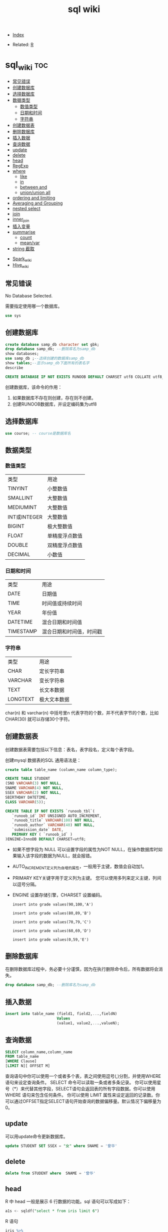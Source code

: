 # -*- org-confirm-babel-evaluate: nil; -*-
#+PROPERTY: header-args :eval never-export
#+TITLE: sql wiki
#+DESCRIPTION:
#+KEYWORDS:
#+STARTUP:  content

- [[wiki:index][Index]]

- Related: [[wiki:R_WIKI][R]]

* sql_wiki                                                              :toc:
  - [[#常见错误][常见错误]]
  - [[#创建数据库][创建数据库]]
  - [[#选择数据库][选择数据库]]
  - [[#数据类型][数据类型]]
    - [[#数值类型][数值类型]]
    - [[#日期和时间][日期和时间]]
    - [[#字符串][字符串]]
  - [[#创建数据表][创建数据表]]
  - [[#删除数据库][删除数据库]]
  - [[#插入数据][插入数据]]
  - [[#查询数据][查询数据]]
  - [[#update][update]]
  - [[#delete][delete]]
  - [[#head][head]]
  - [[#regexp][RegExp]]
  - [[#where][where]]
    - [[#like][like]]
    - [[#in][in]]
    - [[#between-and][between and]]
    - [[#unionunion-all][union/union all]]
  - [[#ordering-and-limiting][ordering and limiting]]
  - [[#averaging-and-grouping][Averaging and Grouping]]
  - [[#nested-select][nested select]]
  - [[#join][join]]
  - [[#inner_join][inner_join]]
  - [[#插入变量][插入变量]]
  - [[#summarise][summarise]]
    - [[#count][count]]
    - [[#meanvar][mean/var]]
  - [[#string-截取][string 截取]]
- [[#spark_wiki][Spark_wiki]]
- [[#hive_wiki][Hive_wiki]]

** 常见错误
No Database Selected.

需要指定使用哪一个数据库。
#+begin_src sql
  use sys
#+end_src

** 创建数据库

   #+begin_src sql
     create database samp_db character set gbk;
     drop database samp_db; --删除库名为samp_db
     show databases;
     use samp_db ;--选择创建的数据库samp_db
     show tables;--显示samp_db下面所有的表名字
     describe
   #+end_src

   #+begin_src sql
  CREATE DATABASE IF NOT EXISTS RUNOOB DEFAULT CHARSET utf8 COLLATE utf8_general_ci;
   #+end_src

创建数据库，该命令的作用：

 1. 如果数据库不存在则创建，存在则不创建。
 2. 创建RUNOOB数据库，并设定编码集为utf8

** 选择数据库

   #+begin_src sql
     use course; -- course是数据库名
   #+end_src

** 数据类型
*** 数值类型

| 类型         | 用途           |
| TINYINT      | 小整数值       |
| SMALLINT     | 大整数值       |
| MEDIUMINT    | 大整数值       |
| INT或INTEGER | 大整数值       |
| BIGINT       | 极大整数值     |
| FLOAT        | 单精度浮点数值 |
| DOUBLE       | 双精度浮点数值 |
| DECIMAL      | 小数值         |

*** 日期和时间

| 类型      | 用途                     |
| DATE      | 日期值                   |
| TIME      | 时间值或持续时间         |
| YEAR      | 年份值                   |
| DATETIME  | 混合日期和时间值         |
| TIMESTAMP | 混合日期和时间值，时间戳 |

*** 字符串

| 类型     | 用途         |
| CHAR     | 定长字符串   |
| VARCHAR  | 变长字符串   |
| TEXT     | 长文本数据   |
| LONGTEXT | 极大文本数据 |

char(n) 和 varchar(n) 中括号里n 代表字符的个数，并不代表字节的个数，比如CHAR(30) 就可以存储30个字符。

** 创建数据表

   创建数据表需要包括以下信息：表名，表字段名，定义每个表字段。

   创建mysql 数据表的SQL 通用语法是：


   #+begin_src sql
   create table table_name (column_name column_type);
   #+end_src

   #+begin_src sql
     CREATE TABLE STUDENT
     (SNO VARCHAR(3) NOT NULL,
     SNAME VARCHAR(4) NOT NULL,
     SSEX VARCHAR(2) NOT NULL,
     SBIRTHDAY DATETIME,
     CLASS VARCHAR(5));
   #+end_src

   #+begin_src sql
CREATE TABLE IF NOT EXISTS `runoob_tbl`(
   `runoob_id` INT UNSIGNED AUTO_INCREMENT,
   `runoob_title` VARCHAR(100) NOT NULL,
   `runoob_author` VARCHAR(40) NOT NULL,
   `submission_date` DATE,
   PRIMARY KEY ( `runoob_id` )
)ENGINE=InnoDB DEFAULT CHARSET=utf8;
   #+end_src

- 如果不想字段为 NULL 可以设置字段的属性为NOT NULL，在操作数据库时如果输入该字段的数据为NULL，就会报错。

- AUTO_INCREMENT定义列为自增的属性，一般用于主键，数值会自动加1。

- PRIMARY KEY关键字用于定义列为主键。 您可以使用多列来定义主键，列间以逗号分隔。

- ENGINE 设置存储引擎，CHARSET 设置编码。

   #+begin_src
insert into grade values(90,100,'A')

insert into grade values(80,89,'B')

insert into grade values(70,79,'C')

insert into grade values(60,69,'D')

insert into grade values(0,59,'E')
   #+end_src

** 删除数据库
在删除数据库过程中，务必要十分谨慎，因为在执行删除命令后，所有数据将会消失。

   #+begin_src sql
     drop database samp_db; --删除库名为samp_db
   #+end_src

** 插入数据

   #+begin_src sql
     insert into table_name (field1, field2,...,fieldN)
                            Values
                            (value1, value2,...,valueN);
   #+end_src

** 查询数据

   #+begin_src sql
   SELECT column_name,column_name
   FROM table_name
   [WHERE Clause]
   [LIMIT N][ OFFSET M]
   #+end_src

查询语句中你可以使用一个或者多个表，表之间使用逗号(,)分割，并使用WHERE语句来设定查询条件。 SELECT 命令可以读取一条或者多条记录。
你可以使用星号（*）来代替其他字段，SELECT语句会返回表的所有字段数据。你可以使用 WHERE 语句来包含任何条件。
你可以使用 LIMIT 属性来设定返回的记录数。你可以通过OFFSET指定SELECT语句开始查询的数据偏移量。默认情况下偏移量为0。

** update
可以用update命令更新数据库。

#+begin_src sql
update STUDENT SET SSEX = "女" where SNAME = '曾华'
#+end_src

** delete

#+begin_src sql
  delete from STUDENT where  SNAME = '曾华'
#+end_src


** head
R 中 head 一般是展示 6 行数据的功能。sql 语句可以写成如下：

#+begin_src sql
  a1s <- sqldf("select * from iris limit 6")
#+end_src

R 语句

#+begin_src R :results output graphics :file fig_1.png :exports both
  iris %>%
      head()
#+end_src

** RegExp
之前学习过like %进行模糊匹配，MySQL 同样也支持其他正则表达式的匹配， MySQL中使用 REGEXP 操作符来进行正则表达式匹配。

| 模式   | 描述   |
| ^      |        |
| $      |        |
| .      | 匹配除 |
| [...]  |        |
| [^...] |        |
| p1|p2|p3   |匹配p1或p2或p3 |
|*|匹配前面的子表达一次或多次|
|+|匹配前面的子表达式一次或多次|
|{n}|匹配确定的n次 |

#+begin_src sql
select * from STUDENT where SNAME regexp '王'
#+end_src
** where
sql 语句中的 filter 是 where.
*** like

我们知道在 MySQL 中使用 SQL SELECT 命令来读取数据， 同时我们可以在 SELECT 语句中使用 WHERE 子句来获取指定的记录。
WHERE 子句中可以使用等号 = 来设定获取数据的条件，如 "runoob_author = 'RUNOOB.COM'"。
但是有时候我们需要获取 runoob_author 字段含有 "COM" 字符的所有记录，这时我们就需要在 WHERE 子句中使用 SQL LIKE 子句。

#+begin_src sql
#从iris 数据集中筛选出Species 开头是"set" 的记录
  sqldf("select * from iris where Species like 'set%'")
#+end_src

#+begin_src sql
select * from STUDENT where SNAME like "匡%"
#+end_src


R 语句可以这么写

#+begin_src R :results output graphics :file fig_1.png :exports both
  library(data.table)
  iris %>%
      filter(Species %like%  'set')
#+end_src
*** in
这个 in 很熟悉的。
    #+begin_src sql
      sqldf("select * from iris where Species in ('setosa','versicolor')")
    #+end_src

R 语句

#+begin_src R :results output graphics :file fig_1.png :exports both
  iris %>%
      filter(Species %in% c('setosa','versicolor'))
#+end_src

当然还有更直接的＝语句

#+begin_src
  sqldf("select * from iris where Species = 'setosa'")
#+end_src

#+begin_src R :results output graphics :file fig_1.png :exports both
  iris %>% filter(Species == 'setosa')
#+end_src

*** between and
上面的语句是针对的是离散变量，如果变量是连续变量，那么就需要用到 between and 了。
#+begin_src sql
  sqldf("select * from mtcars where wt between 3 and 4")
#+end_src

还能进一步显示行名，
#+begin_src R :results output graphics :file fig_1.png :exports both
  sqldf("select * from mtcars where wt between 3 and 4", row.names = T)
#+end_src


R 语句为

#+begin_src R :results output graphics :file fig_1.png :exports both
  mtcars %>%
      filter(wt %>% between(3,4))
#+end_src


   #+begin_src R :results output graphics :file fig_1.png :exports both
     sqldf('select Abbr, avg("Sepal.Length")  from iris where Species in ('','') by Species')
   #+end_src

*** union/union all
数据集的合并，类似于 R 中的 rbind.

    #+begin_src R :results output graphics :file fig_1.png :exports both
      sqldf("select * from a1 union all select * from a2")
    #+end_src

必须注意 union 与 union all 之间的区别。

    #+begin_src R :results output graphics :file fig_1.png :exports both
      sqldf("select count(*) from (
      select * from iris
      union all
      select * from iris
      )")
    #+end_src

** ordering and limiting
数据排序。
order by var desc 降序排列。
   #+begin_src R :results output graphics :file fig_1.png :exports both
library(datasets)
library(tidyverse)
library(sqldf)
                                   #> Loading required package: gsubfn
                                   #> Loading required package: proto
                                   #> Loading required package: RSQLite
sqldf('select * from iris order by "Sepal.Length" desc limit 3')
                                   #>   Sepal.Length Sepal.Width Petal.Length Petal.Width   Species
                                   #> 1          7.9         3.8          6.4         2.0 virginica
                                   #> 2          7.7         3.8          6.7         2.2 virginica
                                   #> 3          7.7         2.6          6.9         2.3 virginica
iris %>%
    arrange(desc(Sepal.Length)) %>%
    head(3)
                                   #>   Sepal.Length Sepal.Width Petal.Length Petal.Width   Species
                                   #> 1          7.9         3.8          6.4         2.0 virginica
                                   #> 2          7.7         3.8          6.7         2.2 virginica
                                   #> 3          7.7         2.6          6.9         2.3 virginica
   #+end_src
** Averaging and Grouping
这个就属于 summarise 范畴啦。
   #+begin_src R :results output graphics :file fig_1.png :exports both
     sqldf('select Species, avg("Sepal.Length") from iris group by Species')
                                        #>      Species avg("Sepal.Length")
                                        #> 1     setosa               5.006
                                        #> 2 versicolor               5.936
                                        #> 3  virginica               6.588

     iris %>%
         select(Species, Sepal.Length) %>%
         group_by(Species) %>%
         summarise(mean(Sepal.Length))
                                        #> # A tibble: 3 x 2
                                        #>   Species    `mean(Sepal.Length)`
                                        #>   <fct>                     <dbl>
                                        #> 1 setosa                     5.01
                                        #> 2 versicolor                 5.94
                                        #> 3 virginica                  6.59
   #+end_src
** nested select
这一块暂时还没搞明白。
 For each Species, find the average Sepal Length among those rows where Sepal Length exceeds the average Sepal Length for that Species.
#+begin_src sql
  sqldf("select iris.Species '[Species]',
  avg(\"Sepal.Length\") '[Avg of SLs > avg SL]'
  from iris,
  (select Species, avg(\"Sepal.Length\") SLavg
  from iris group by Species) SLavg
  where iris.Species = SLavg.Species
  and \"Sepal.Length\" > SLavg
  group by iris.Species")
#+end_src

上面的 sql 语句等价于下面
   #+begin_src R :results output graphics :file fig_1.png :exports both
     aggregate(Sepal.Length ~ Species, iris, function(x) mean(x[x > mean(x)]))
   #+end_src

请过滤出每组记录大于该组均值的记录。
   #+begin_src sql
     Emp <- data.frame(emp = letters[1:24], salary = 1:24, dept = rep(c("A", "B", "C"), each = 8))
     sqldf("SELECT *
     FROM Emp AS e1
     WHERE salary > (SELECT avg(salary)
     FROM Emp
     WHERE dept = e1.dept)")
   #+end_src

等价于以下 R 语言

#+begin_src R :results output graphics :file fig_1.png :exports both
  Emp$ave_salary = ave(Emp$salary, Emp$dept)
  Emp %>%
      filter(salary > ave_salary)
#+end_src

** join

数据连接方式，R and SQL 不同的地方。
| R               | SQL                                                                |
| inner_join()    | SELECT * FROM x JOIN y ON x.a = y.a                                |
| left_join()     | SELECT * FROM x LEFT JOIN y ON x.a = y.a                           |
| right_join()    | SELECT * FROM x RIGHT JOIN y ON x.a = y.a                          |
| full_join()     | SELECT * FROM x FULL JOIN y ON x.a = y.a                           |
| semi_join()     | SELECT * FROM x WHERE EXISTS (SELECT 1 FROM y WHERE x.a = y.a)     |
| anti_join()     | SELECT * FROM x WHERE NOT EXISTS (SELECT 1 FROM y WHERE x.a = y.a) |
| intersect(x, y) | SELECT * FROM x INTERSECT SELECT * FROM y                          |
| union(x, y)     | SELECT * FROM x UNION SELECT * FROM y                              |
| setdiff(x, y)   | SELECT * FROM x EXCEPT SELECT * FROM y                             |
|                 |                                                                    |
   #+begin_src R :results output graphics :file fig_1.png :exports both
     Abbr <- data.frame(Species = levels(iris$Species),
                        Abbr = c("S", "Ve", "Vi"))
     sqldf('select Abbr, avg("Sepal.Length")
   from iris natural join Abbr group by Species')
                                        #>   Abbr avg("Sepal.Length")
                                        #> 1    S               5.006
                                        #> 2   Ve               5.936
                                        #> 3   Vi               6.588

     iris %>%
         inner_join(Abbr, by = "Species") %>%
         group_by(Species) %>%
         summarise(mean(Sepal.Length))
                                        #> Warning: Column `Species` joining factor and character vector, coercing
                                        #> into character vector
                                        #> # A tibble: 3 x 2
                                        #>   Species    `mean(Sepal.Length)`
                                        #>   <chr>                     <dbl>
                                        #> 1 setosa                     5.01
                                        #> 2 versicolor                 5.94
                                        #> 3 virginica                  6.59
   #+end_src

   #+begin_src R :results output graphics :file fig_1.png :exports both
SNP1x <-
  structure(list(Animal = c(194073197L, 194073197L, 194073197L,
                            194073197L, 194073197L), Marker = structure(1:5, .Label = c("P1001",
                                                                                        "P1002", "P1004", "P1005", "P1006", "P1007"), class = "factor"),
                 x = c(2L, 1L, 2L, 0L, 2L)), .Names = c("Animal", "Marker",
                                                        "x"), row.names = c("3213", "1295", "915", "2833", "1487"), class = "data.frame")

SNP4 <-
  structure(list(Animal = c(194073197L, 194073197L, 194073197L,
                            194073197L, 194073197L, 194073197L), Marker = structure(1:6, .Label = c("P1001",
                                                                                                    "P1002", "P1004", "P1005", "P1006", "P1007"), class = "factor"),
                 Y = c(0.021088, 0.021088, 0.021088, 0.021088, 0.021088, 0.021088
                 )), .Names = c("Animal", "Marker", "Y"), class = "data.frame", row.names = c("3213",
                                                                                              "1295", "915", "2833", "1487", "1885"))
sqldf("select * from SNP4 left join SNP1x using (Animal, Marker) limit 5")
#>      Animal Marker       Y x
#> 1 194073197  P1001 0.02109 2
#> 2 194073197  P1002 0.02109 1
#> 3 194073197  P1004 0.02109 2
#> 4 194073197  P1005 0.02109 0
#> 5 194073197  P1006 0.02109 2
   #+end_src

** inner_join
在 flights 数据集中，对 year,group 进行分组，筛选出大于均值 dep_time 的记录。
   #+begin_src R :results output graphics :file fig_1.png :exports both
     flights %>%
         group_by(year,month) %>%
         select(dep_time) %>%
         inner_join(flights %>%
                    group_by(year,month) %>%
                    summarise(mean(dep_time))) %>%
         filter(dep_time > `mean(dep_time)`)
   #+end_src

   #+begin_src sql
     <SQL>
     SELECT *
     FROM (SELECT `LHS`.`year` AS `year`, `LHS`.`month` AS `month`, `LHS`.`dep_time` AS `dep_time`, `RHS`.`mean(dep_time)` AS `mean(dep_time)`
     FROM (SELECT `year`, `month`, `dep_time`
     FROM `nycflights13::flights`) AS `LHS`
     INNER JOIN (SELECT `year`, `month`, AVG(`dep_time`) AS `mean(dep_time)`
     FROM `nycflights13::flights`
     GROUP BY `year`, `month`) AS `RHS`
     ON (`LHS`.`year` = `RHS`.`year` AND `LHS`.`month` = `RHS`.`month`)
     )
     WHERE (`dep_time` > `mean(dep_time)`)
   #+end_src

查询所有学生的 sname，cno，degree 列

   #+begin_src sql
          select SNAME,CNO,DEGREE from (select SNAME, SNO from STUDENT) as A
     inner join (select SNO, CNO, DEGREE from  SCORE) as B
     on A.SNO = B.SNO
   #+end_src

   #+begin_src sql
     select SNO,CNAME,DEGREE from
     (select CNO, CNAME from COURSE) AS A
     inner join (select * from SCORE) AS B
     on A.CNO = B.CNO
   #+end_src

   #+begin_src sql
     select SNAME, CNO, DEGREE from (
     select  SNAME,SNO from STUDENT
     ) as A
     join (select * from SCORE) as B
     on A.SNO = B.SNO
   #+end_src

** 插入变量
用$ 可以插入变量。

   #+begin_src R :results output graphics :file fig_1.png :exports both
     minSL <- 7
     limit <- 3
     species <- "virginica"
     fn$sqldf("select * from iris where \"Sepal.Length\" > $minSL and species = '$species' limit $limit")
                                        #>   Sepal.Length Sepal.Width Petal.Length Petal.Width   Species
                                        #> 1          7.1         3.0          5.9         2.1 virginica
                                        #> 2          7.6         3.0          6.6         2.1 virginica
                                        #> 3          7.3         2.9          6.3         1.8 virginica
   #+end_src

** summarise
*** count
计数

select count(class) as ct from STUDENT where class = "abc"
   #+begin_src R :results output graphics :file fig_1.png :exports both
     sqldf("select count(*) from iris")
   #+end_src

*** mean/var
   #+begin_src R :results output graphics :file fig_1.png :exports both
     sqldf("select avg(demand) mean, variance(demand) var from BOD")
      #>    mean   var
                                        #> 1 14.83 21.44
   #+end_src

   #+begin_src sql
     select SNAME, DEGREE from
     (select SNO,SNAME,CLASS from STUDENT) as A
     join (select * from SCORE) as B
     on A.SNO = B.SNO where CLASS = "95033"
   #+end_src

   #+begin_src R :results output graphics :file fig_1.png :exports both
     flights %>%
         group_by(year,month) %>%
         summarise(mean(dep_time)) %>%
         show_query()
   #+end_src

上面 dplyr 语句 sql 写法是：
   #+begin_src
    <SQL>
SELECT `year`, `month`, AVG(`dep_time`) AS `mean(dep_time)`
FROM `nycflights13::flights`
GROUP BY `year`, `month`
   #+end_src
** string 截取
从左截取字符串。

#+begin_src sql
  select left(SBIRTHDAY, 4) from STUDENT where SNO = "108"
#+end_src
* Spark_wiki
* Hive_wiki
Hive 是 Hadoop 家族中一款数据仓库产品，Hive 最大的特点就是提供了类 SQL 的语法，封装了底层的 MapReduce 过程，让有 SQL 基础的业务人员，也可以直接利用 Hadoop 进行大数据的操作。就是这一个点，解决了原数据分析人员对于大数据分析的瓶颈。

Hive 是建立在 Hadoop 上的数据仓库基础构架。它提供了一系列的工具，可以用来进行数据提取转化加载（ETL），这是一种可以存储、查询和分析存储在 Hadoop 中的大规模数据的机制。Hive 定义了简单的类 SQL 查询语言，称为 HQL，它允许熟悉 SQL 的用户查询数据。同时，这个语言也允许熟悉 MapReduce 开发者的开发自定义的 mapper 和 reducer 来处理内建的 mapper 和 reducer 无法完成的复杂的分析工作。
